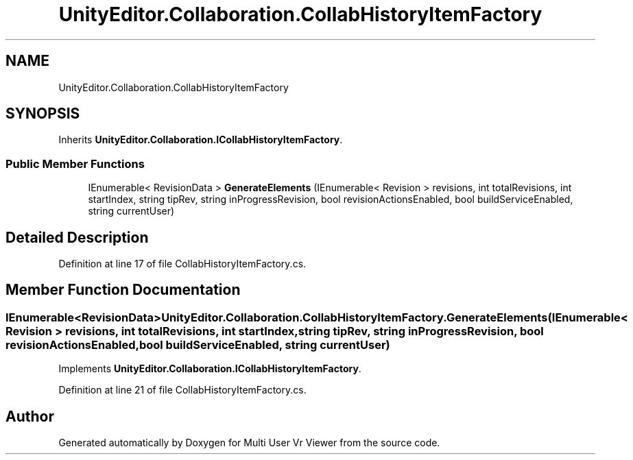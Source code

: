 .TH "UnityEditor.Collaboration.CollabHistoryItemFactory" 3 "Sat Jul 20 2019" "Version https://github.com/Saurabhbagh/Multi-User-VR-Viewer--10th-July/" "Multi User Vr Viewer" \" -*- nroff -*-
.ad l
.nh
.SH NAME
UnityEditor.Collaboration.CollabHistoryItemFactory
.SH SYNOPSIS
.br
.PP
.PP
Inherits \fBUnityEditor\&.Collaboration\&.ICollabHistoryItemFactory\fP\&.
.SS "Public Member Functions"

.in +1c
.ti -1c
.RI "IEnumerable< RevisionData > \fBGenerateElements\fP (IEnumerable< Revision > revisions, int totalRevisions, int startIndex, string tipRev, string inProgressRevision, bool revisionActionsEnabled, bool buildServiceEnabled, string currentUser)"
.br
.in -1c
.SH "Detailed Description"
.PP 
Definition at line 17 of file CollabHistoryItemFactory\&.cs\&.
.SH "Member Function Documentation"
.PP 
.SS "IEnumerable<RevisionData> UnityEditor\&.Collaboration\&.CollabHistoryItemFactory\&.GenerateElements (IEnumerable< Revision > revisions, int totalRevisions, int startIndex, string tipRev, string inProgressRevision, bool revisionActionsEnabled, bool buildServiceEnabled, string currentUser)"

.PP
Implements \fBUnityEditor\&.Collaboration\&.ICollabHistoryItemFactory\fP\&.
.PP
Definition at line 21 of file CollabHistoryItemFactory\&.cs\&.

.SH "Author"
.PP 
Generated automatically by Doxygen for Multi User Vr Viewer from the source code\&.
